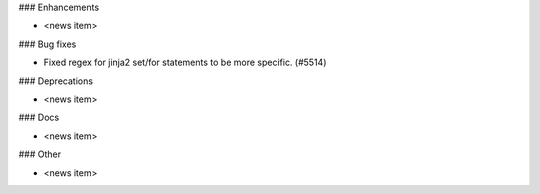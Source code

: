 ### Enhancements

* <news item>

### Bug fixes

* Fixed regex for jinja2 set/for statements to be more specific. (#5514)

### Deprecations

* <news item>

### Docs

* <news item>

### Other

* <news item>
